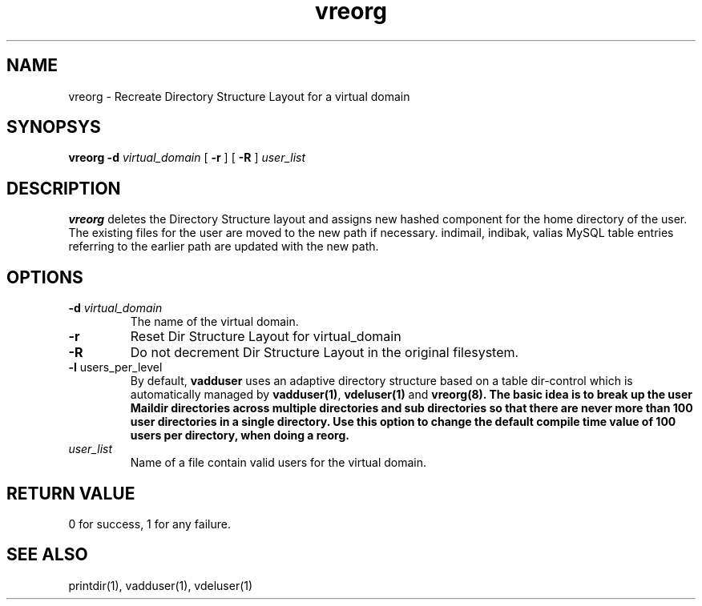.LL 8i
.TH vreorg 8
.SH NAME
vreorg \- Recreate Directory Structure Layout for a virtual domain

.SH SYNOPSYS
.B vreorg
\fB\-d\fR \fIvirtual_domain\fR
[
\fB\-r\fR
]
[
\fB\-R\fR
]
\fIuser_list\fR

.SH DESCRIPTION
.PP
\fBvreorg\fR deletes the Directory Structure layout and assigns new hashed component
for the home directory of the user. The existing files for the user are moved
to the new path if necessary. indimail, indibak, valias MySQL table entries referring to
the earlier path are updated with the new path.

.SH OPTIONS
.PP
.TP
\fB\-d\fR \fIvirtual_domain\fR
The name of the virtual domain.
.TP
\fB\-r\fR
Reset Dir Structure Layout for virtual_domain
.TP
\fB\-R\fR
Do not decrement Dir Structure Layout in the original filesystem.
.TP
\fB\-l\fR users_per_level
By default, \fBvadduser\fR uses an adaptive directory structure based on a table dir-control
which is automatically managed by \fBvadduser(1)\fR, \fBvdeluser(1)\fR and \fBvreorg(8).
The basic idea is to break up the user Maildir directories across multiple directories and sub
directories so that there are never more than 100 user directories in a single directory. Use
this option to change the default compile time value of 100 users per directory, when doing
a reorg.
.TP
\fIuser_list\fR
Name of a file contain valid users for the virtual domain.

.SH RETURN VALUE
0 for success, 1 for any failure.

.SH "SEE ALSO"
printdir(1), vadduser(1), vdeluser(1)
